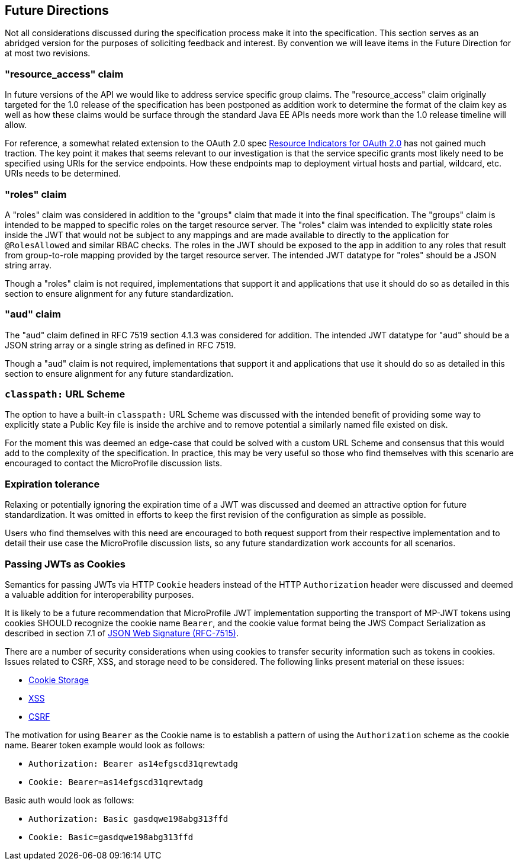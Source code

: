 //
// Copyright (c) 2016-2017 Eclipse Microprofile Contributors:
// Red Hat
//
// Licensed under the Apache License, Version 2.0 (the "License");
// you may not use this file except in compliance with the License.
// You may obtain a copy of the License at
//
//     http://www.apache.org/licenses/LICENSE-2.0
//
// Unless required by applicable law or agreed to in writing, software
// distributed under the License is distributed on an "AS IS" BASIS,
// WITHOUT WARRANTIES OR CONDITIONS OF ANY KIND, either express or implied.
// See the License for the specific language governing permissions and
// limitations under the License.
//

[[resource_access]]
## Future Directions

Not all considerations discussed during the specification process make it into the
specification.  This section serves as an abridged version for the purposes of soliciting
feedback and interest.  By convention we will leave items in the Future Direction for
at most two revisions.

### "resource_access" claim

In future versions of the API we would like to address service specific group claims. The "resource_access"
claim originally targeted for the 1.0 release of the specification has been postponed as addition work to determine
the format of the claim key as well as how these claims would be surface through the standard Java EE APIs needs
more work than the 1.0 release timeline will allow.

For reference, a somewhat related extension to the OAuth 2.0 spec
https://tools.ietf.org/html/draft-campbell-oauth-resource-indicators-02[Resource Indicators for OAuth 2.0]
has not gained much traction. The key point it makes that seems relevant to our investigation is that the service
specific grants most likely need to be specified using URIs for the service endpoints. How these endpoints map to
deployment virtual hosts and partial, wildcard, etc. URIs needs to be determined.

### "roles" claim

A "roles" claim was considered in addition to the "groups" claim that made it into the final
specification.  The "groups" claim is intended to be mapped to specific roles on the target resource server.  The "roles"
claim was intended to explicitly state roles inside the JWT that would not be subject to any mappings and are made
available to directly to the application for `@RolesAllowed` and similar RBAC checks.  The roles in the JWT should
be exposed to the app in addition to any roles that result from group-to-role mapping provided by the target resource server.
The intended JWT datatype for "roles" should be a JSON string array.

Though a "roles" claim is not required, implementations that support it and applications that use it should do so as
detailed in this section to ensure alignment for any future standardization.

### "aud" claim

The "aud" claim defined in RFC 7519 section 4.1.3 was considered for addition.  The intended JWT datatype for
"aud" should be a JSON string array or a single string as defined in RFC 7519.

Though a "aud" claim is not required, implementations that support it and applications that use it should do so as
detailed in this section to ensure alignment for any future standardization.

### `classpath:` URL Scheme

The option to have a built-in `classpath:` URL Scheme was discussed with the intended
benefit of providing some way to explicitly state a Public Key file is inside the archive
and to remove potential a similarly named file existed on disk.

For the moment this was deemed an edge-case that could be solved with a custom URL Scheme
and consensus that this would add to the complexity of the specification.  In practice,
this may be very useful so those who find themselves with this scenario are encouraged
to contact the MicroProfile discussion lists.

### Expiration tolerance

Relaxing or potentially ignoring the expiration time of a JWT was discussed and deemed
an attractive option for future standardization.  It was omitted in efforts to keep the
first revision of the configuration as simple as possible.

Users who find themselves with this need are encouraged to both request support from their
respective implementation and to detail their use case the MicroProfile discussion lists,
so any future standardization work accounts for all scenarios.

### Passing JWTs as Cookies

Semantics for passing JWTs via HTTP `Cookie` headers instead of the HTTP `Authorization` header
were discussed and deemed a valuable addition for interoperability purposes.

It is likely to be a future recommendation that MicroProfile JWT implementation supporting the
transport of MP-JWT tokens using cookies SHOULD recognize the cookie name `Bearer`, and the cookie value format being the JWS Compact Serialization as described in section 7.1 of https://www.rfc-editor.org/rfc/rfc7515.txt[JSON Web Signature (RFC-7515)].

There are a number of security considerations when using cookies to transfer security information such as tokens in
cookies. Issues related to CSRF, XSS, and storage need to be considered. The following links present material on these issues:

* https://stormpath.com/blog/where-to-store-your-jwts-cookies-vs-html5-web-storage[Cookie Storage]
* https://www.owasp.org/index.php/Cross-site_Scripting_(XSS)[XSS]
* https://www.owasp.org/index.php/Cross-Site_Request_Forgery_(CSRF)[CSRF]

The motivation for using `Bearer` as the Cookie name is to establish a pattern of using the `Authorization`
scheme as the cookie name.  Bearer token example would look as follows:

 - `Authorization: Bearer as14efgscd31qrewtadg`
 - `Cookie: Bearer=as14efgscd31qrewtadg`

Basic auth would look as follows:

 - `Authorization: Basic gasdqwe198abg313ffd`
 - `Cookie: Basic=gasdqwe198abg313ffd`


